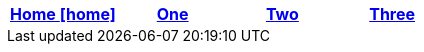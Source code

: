 [options="header", role=poney, grid=none, frame=none]
|=======================
|<<index.txt#,Home icon:home[]>>|<<one.txt#,One>>|<<two.txt#,Two>>|<<three.txt#,Three>>
|=======================
